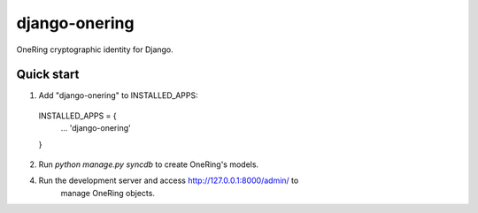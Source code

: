 =====
django-onering
=====

OneRing cryptographic identity for Django.

Quick start
-----------

1. Add "django-onering" to INSTALLED_APPS:
  INSTALLED_APPS = {
    ...
    'django-onering'
  }

2. Run `python manage.py syncdb` to create OneRing's models.

4. Run the development server and access http://127.0.0.1:8000/admin/ to
    manage OneRing objects.
